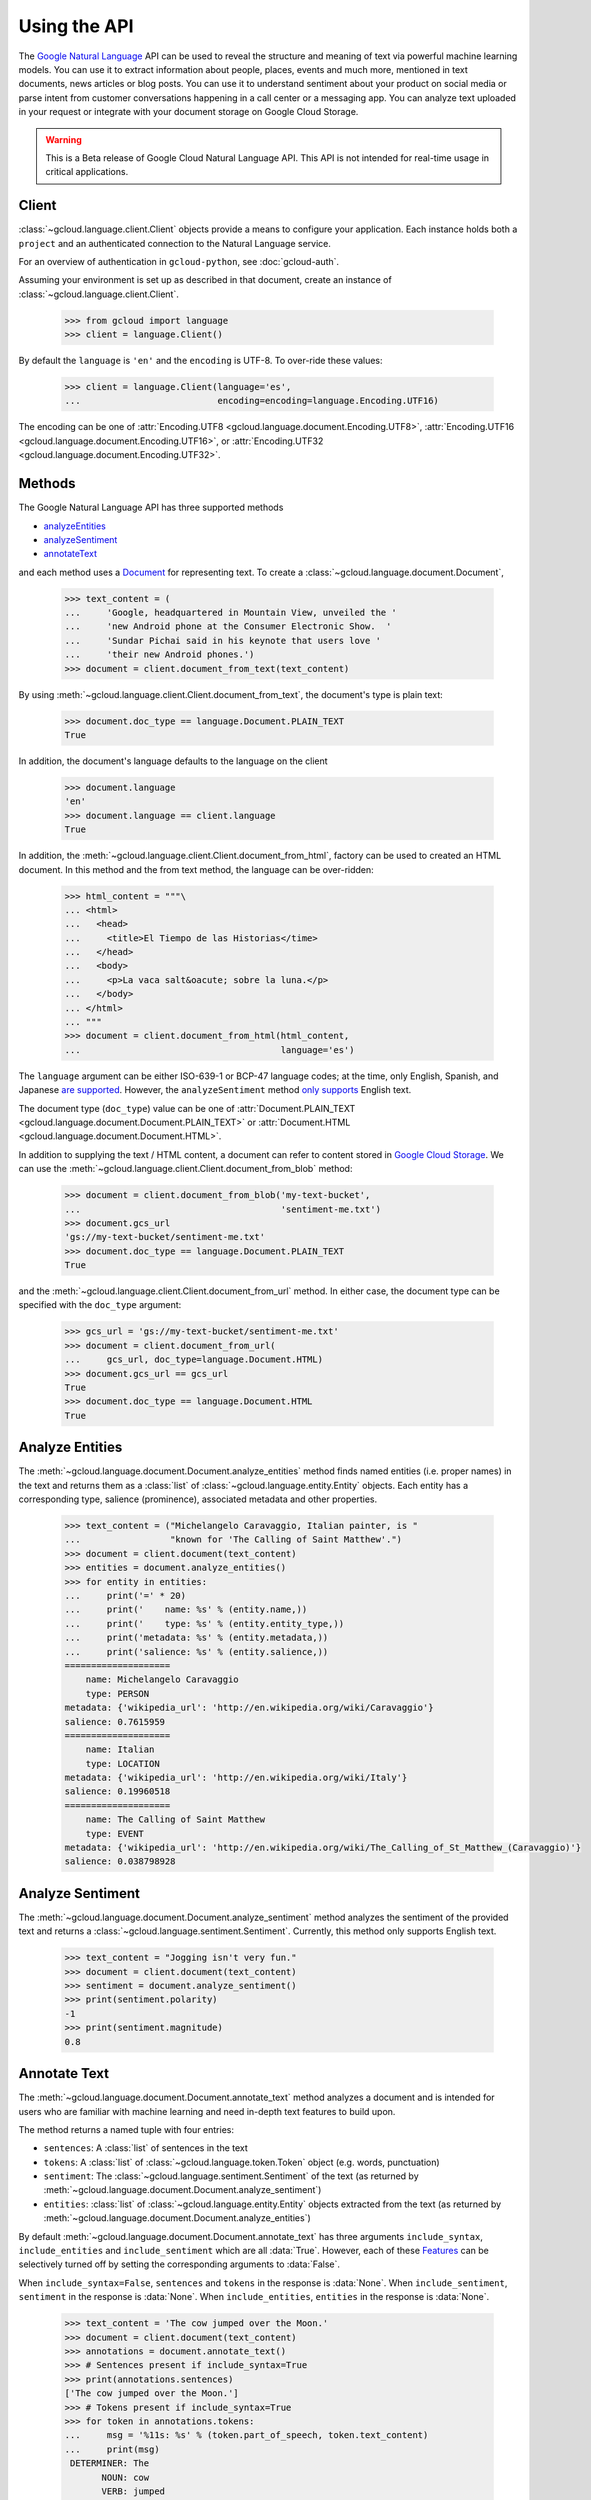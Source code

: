 Using the API
=============

The `Google Natural Language`_ API can be used to reveal the
structure and meaning of text via powerful machine
learning models. You can use it to extract information about
people, places, events and much more, mentioned in text documents,
news articles or blog posts. You can use it to understand
sentiment about your product on social media or parse intent from
customer conversations happening in a call center or a messaging
app. You can analyze text uploaded in your request or integrate
with your document storage on Google Cloud Storage.

.. warning::

   This is a Beta release of Google Cloud Natural Language API. This
   API is not intended for real-time usage in critical applications.

.. _Google Natural Language: https://cloud.google.com/natural-language/docs/getting-started

Client
------

:class:`~gcloud.language.client.Client` objects provide a
means to configure your application. Each instance holds
both a ``project`` and an authenticated connection to the
Natural Language service.

For an overview of authentication in ``gcloud-python``, see
:doc:`gcloud-auth`.

Assuming your environment is set up as described in that document,
create an instance of :class:`~gcloud.language.client.Client`.

  .. code-block:: python

     >>> from gcloud import language
     >>> client = language.Client()

By default the ``language`` is ``'en'`` and the ``encoding`` is
UTF-8. To over-ride these values:

  .. code-block:: python

     >>> client = language.Client(language='es',
     ...                          encoding=encoding=language.Encoding.UTF16)

The encoding can be one of
:attr:`Encoding.UTF8 <gcloud.language.document.Encoding.UTF8>`,
:attr:`Encoding.UTF16 <gcloud.language.document.Encoding.UTF16>`, or
:attr:`Encoding.UTF32 <gcloud.language.document.Encoding.UTF32>`.

Methods
-------

The Google Natural Language API has three supported methods

- `analyzeEntities`_
- `analyzeSentiment`_
- `annotateText`_

and each method uses a `Document`_ for representing text. To
create a :class:`~gcloud.language.document.Document`,

  .. code-block:: python

     >>> text_content = (
     ...     'Google, headquartered in Mountain View, unveiled the '
     ...     'new Android phone at the Consumer Electronic Show.  '
     ...     'Sundar Pichai said in his keynote that users love '
     ...     'their new Android phones.')
     >>> document = client.document_from_text(text_content)

By using :meth:`~gcloud.language.client.Client.document_from_text`,
the document's type is plain text:

  .. code-block:: python

     >>> document.doc_type == language.Document.PLAIN_TEXT
     True

In addition, the document's language defaults to the language on
the client

  .. code-block:: python

     >>> document.language
     'en'
     >>> document.language == client.language
     True

In addition, the
:meth:`~gcloud.language.client.Client.document_from_html`,
factory can be used to created an HTML document. In this
method and the from text method, the language can be
over-ridden:

  .. code-block:: python

     >>> html_content = """\
     ... <html>
     ...   <head>
     ...     <title>El Tiempo de las Historias</time>
     ...   </head>
     ...   <body>
     ...     <p>La vaca salt&oacute; sobre la luna.</p>
     ...   </body>
     ... </html>
     ... """
     >>> document = client.document_from_html(html_content,
     ...                                      language='es')

The ``language`` argument can be either ISO-639-1 or BCP-47 language
codes; at the time, only English, Spanish, and Japanese `are supported`_.
However, the ``analyzeSentiment`` method `only supports`_ English text.

.. _are supported: https://cloud.google.com/natural-language/docs/
.. _only supports: https://cloud.google.com/natural-language/reference/rest/v1beta1/documents/analyzeSentiment#body.request_body.FIELDS.document

The document type (``doc_type``) value can be one of
:attr:`Document.PLAIN_TEXT <gcloud.language.document.Document.PLAIN_TEXT>` or
:attr:`Document.HTML <gcloud.language.document.Document.HTML>`.

In addition to supplying the text / HTML content, a document can refer
to content stored in `Google Cloud Storage`_. We can use the
:meth:`~gcloud.language.client.Client.document_from_blob` method:

  .. code-block:: python

     >>> document = client.document_from_blob('my-text-bucket',
     ...                                      'sentiment-me.txt')
     >>> document.gcs_url
     'gs://my-text-bucket/sentiment-me.txt'
     >>> document.doc_type == language.Document.PLAIN_TEXT
     True

and the :meth:`~gcloud.language.client.Client.document_from_url`
method. In either case, the document type can be specified with
the ``doc_type`` argument:

  .. code-block:: python

     >>> gcs_url = 'gs://my-text-bucket/sentiment-me.txt'
     >>> document = client.document_from_url(
     ...     gcs_url, doc_type=language.Document.HTML)
     >>> document.gcs_url == gcs_url
     True
     >>> document.doc_type == language.Document.HTML
     True

.. _analyzeEntities: https://cloud.google.com/natural-language/reference/rest/v1beta1/documents/analyzeEntities
.. _analyzeSentiment: https://cloud.google.com/natural-language/reference/rest/v1beta1/documents/analyzeSentiment
.. _annotateText: https://cloud.google.com/natural-language/reference/rest/v1beta1/documents/annotateText
.. _Document: https://cloud.google.com/natural-language/reference/rest/v1beta1/Document
.. _Google Cloud Storage: https://cloud.google.com/storage/

Analyze Entities
----------------

The :meth:`~gcloud.language.document.Document.analyze_entities` method
finds named entities (i.e. proper names) in the text and returns them
as a :class:`list` of :class:`~gcloud.language.entity.Entity` objects.
Each entity has a corresponding type, salience (prominence), associated
metadata and other properties.

  .. code-block:: python

     >>> text_content = ("Michelangelo Caravaggio, Italian painter, is "
     ...                 "known for 'The Calling of Saint Matthew'.")
     >>> document = client.document(text_content)
     >>> entities = document.analyze_entities()
     >>> for entity in entities:
     ...     print('=' * 20)
     ...     print('    name: %s' % (entity.name,))
     ...     print('    type: %s' % (entity.entity_type,))
     ...     print('metadata: %s' % (entity.metadata,))
     ...     print('salience: %s' % (entity.salience,))
     ====================
         name: Michelangelo Caravaggio
         type: PERSON
     metadata: {'wikipedia_url': 'http://en.wikipedia.org/wiki/Caravaggio'}
     salience: 0.7615959
     ====================
         name: Italian
         type: LOCATION
     metadata: {'wikipedia_url': 'http://en.wikipedia.org/wiki/Italy'}
     salience: 0.19960518
     ====================
         name: The Calling of Saint Matthew
         type: EVENT
     metadata: {'wikipedia_url': 'http://en.wikipedia.org/wiki/The_Calling_of_St_Matthew_(Caravaggio)'}
     salience: 0.038798928

Analyze Sentiment
-----------------

The :meth:`~gcloud.language.document.Document.analyze_sentiment` method
analyzes the sentiment of the provided text and returns a
:class:`~gcloud.language.sentiment.Sentiment`. Currently, this method
only supports English text.

  .. code-block:: python

     >>> text_content = "Jogging isn't very fun."
     >>> document = client.document(text_content)
     >>> sentiment = document.analyze_sentiment()
     >>> print(sentiment.polarity)
     -1
     >>> print(sentiment.magnitude)
     0.8

Annotate Text
-------------

The :meth:`~gcloud.language.document.Document.annotate_text` method
analyzes a document and is intended for users who are familiar with
machine learning and need in-depth text features to build upon.

The method returns a named tuple with four entries:

* ``sentences``: A :class:`list` of sentences in the text
* ``tokens``: A :class:`list` of :class:`~gcloud.language.token.Token`
  object (e.g. words, punctuation)
* ``sentiment``: The :class:`~gcloud.language.sentiment.Sentiment` of
  the text (as returned by
  :meth:`~gcloud.language.document.Document.analyze_sentiment`)
* ``entities``: :class:`list` of :class:`~gcloud.language.entity.Entity`
  objects extracted from the text (as returned by
  :meth:`~gcloud.language.document.Document.analyze_entities`)

By default :meth:`~gcloud.language.document.Document.annotate_text` has
three arguments ``include_syntax``, ``include_entities`` and
``include_sentiment`` which are all :data:`True`. However, each of these
`Features`_ can be selectively turned off by setting the corresponding
arguments to :data:`False`.

When ``include_syntax=False``, ``sentences`` and ``tokens`` in the
response is :data:`None`. When ``include_sentiment``, ``sentiment`` in
the response is :data:`None`. When ``include_entities``, ``entities`` in
the response is :data:`None`.

  .. code-block:: python

     >>> text_content = 'The cow jumped over the Moon.'
     >>> document = client.document(text_content)
     >>> annotations = document.annotate_text()
     >>> # Sentences present if include_syntax=True
     >>> print(annotations.sentences)
     ['The cow jumped over the Moon.']
     >>> # Tokens present if include_syntax=True
     >>> for token in annotations.tokens:
     ...     msg = '%11s: %s' % (token.part_of_speech, token.text_content)
     ...     print(msg)
      DETERMINER: The
            NOUN: cow
            VERB: jumped
      ADPOSITION: over
      DETERMINER: the
            NOUN: Moon
     PUNCTUATION: .
     >>> # Sentiment present if include_sentiment=True
     >>> print(annotations.sentiment.polarity)
     1
     >>> print(annotations.sentiment.magnitude)
     0.1
     >>> # Entities present if include_entities=True
     >>> for entity in annotations.entities:
     ...     print('=' * 20)
     ...     print('    name: %s' % (entity.name,))
     ...     print('    type: %s' % (entity.entity_type,))
     ...     print('metadata: %s' % (entity.metadata,))
     ...     print('salience: %s' % (entity.salience,))
     ====================
         name: Moon
         type: LOCATION
     metadata: {'wikipedia_url': 'http://en.wikipedia.org/wiki/Natural_satellite'}
     salience: 0.11793101

.. _Features: https://cloud.google.com/natural-language/reference/rest/v1beta1/documents/annotateText#Features

